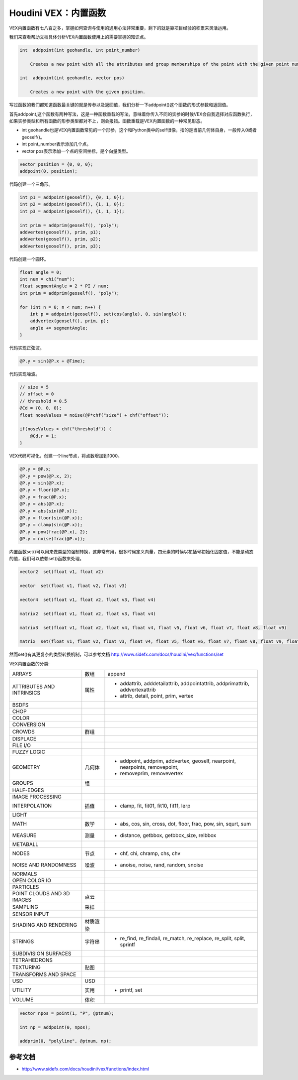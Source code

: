 ==============================
Houdini VEX：内置函数
==============================

VEX内置函数有七八百之多，掌握如何查询与使用的通用心法非常重要，剩下的就是靠项目经验的积累来灵活运用。

我们来查看帮助文档具体分析VEX内置函数使用上的需要掌握的知识点。

.. code-block:: python

    int  addpoint(int geohandle, int point_number)

        Creates a new point with all the attributes and group memberships of the point with the given point number.

    int  addpoint(int geohandle, vector pos)

        Creates a new point with the given position.

写过函数的我们都知道函数最关键的就是传参以及返回值，我们分析一下addpoint()这个函数的形式参数和返回值。

首先addpoint,这个函数有两种写法，这是一种函数重载的写法，意味着你传入不同的实参的时候VEX会自我选择对应函数执行，如果实参类型和所有函数的形参类型都对不上，则会报错。函数重载是VEX内置函数的一种常见形态。

- int geohandle也是VEX内置函数常见的一个形参，这个和Python类中的self很像，指的是当前几何体自身，一般传入0或者geoself()。

- int point_number表示添加几个点。

- vector pos表示添加一个点的空间坐标，是个向量类型。

.. code-block:: python

    vector position = {0, 0, 0};
    addpoint(0, position);

代码创建一个三角形。

.. code-block:: python

    int p1 = addpoint(geoself(), {0, 1, 0});
    int p2 = addpoint(geoself(), {1, 1, 0});
    int p3 = addpoint(geoself(), {1, 1, 1});

    int prim = addprim(geoself(), "poly");
    addvertex(geoself(), prim, p1);
    addvertex(geoself(), prim, p2);
    addvertex(geoself(), prim, p3);

代码创建一个圆环。

.. code-block:: python

    float angle = 0;
    int num = chi("num");
    float segmentAngle = 2 * PI / num;
    int prim = addprim(geoself(), "poly");

    for (int n = 0; n < num; n++) {
        int p = addpoint(geoself(), set(cos(angle), 0, sin(angle)));
        addvertex(geoself(), prim, p);
        angle += segmentAngle;
    }

代码实现正弦波。

.. code-block:: python

    @P.y = sin(@P.x + @Time);

代码实现噪波。

.. code-block:: python

    // size = 5
    // offset = 0
    // threshold = 0.5
    @Cd = {0, 0, 0};
    float noseValues = noise(@P*chf("size") + chf("offset"));

    if(noseValues > chf("threshold")) {
        @Cd.r = 1;
    }


VEX代码可视化，创建一个line节点，将点数增加到1000。

.. code-block:: python

    @P.y = @P.x;
    @P.y = pow(@P.x, 2);
    @P.y = sin(@P.x);
    @P.y = floor(@P.x);
    @P.y = frac(@P.x);
    @P.y = abs(@P.x);
    @P.y = abs(sin(@P.x));
    @P.y = floor(sin(@P.x));
    @P.y = clamp(sin(@P.x));
    @P.y = pow(frac(@P.x), 2);
    @P.y = noise(frac(@P.x));


内置函数set()可以用来做类型的强制转换，这非常有用，很多时候定义向量，四元素的时候以花括号初始化固定值，不能是动态的值，我们可以依赖set()函数来处理。

.. code-block:: python

    vector2  set(float v1, float v2)

    vector  set(float v1, float v2, float v3)

    vector4  set(float v1, float v2, float v3, float v4)

    matrix2  set(float v1, float v2, float v3, float v4)

    matrix3  set(float v1, float v2, float v4, float v4, float v5, float v6, float v7, float v8, float v9)

    matrix  set(float v1, float v2, float v3, float v4, float v5, float v6, float v7, float v8, float v9, float v10, float v11, float v12, float v13, float v14, float v15, float v16)

然而set()有其更复杂的类型转换机制，可以参考文档 http://www.sidefx.com/docs/houdini/vex/functions/set

VEX内置函数的分类:

============================== ========== ==============================================================================
ARRAYS                          数组       append
ATTRIBUTES AND INTRINSICS       属性       - addattrib, adddetailattrib, addpointattrib, addprimattrib, addvertexattrib
                                           - attrib, detail, point, prim, vertex
BSDFS                                      
CHOP                                       
COLOR                                     
CONVERSION                                
CROWDS                          群组       
DISPLACE                                  
FILE I/O                                  
FUZZY LOGIC                               
GEOMETRY                        几何体     - addpoint, addprim, addvertex, geoself, nearpoint, nearpoints, removepoint,
                                           - removeprim, removevertex
GROUPS                          组         
HALF-EDGES                                 
IMAGE PROCESSING                           
INTERPOLATION                   插值       - clamp, fit, fit01, fit10, fit11, lerp
LIGHT                                      
MATH                            数学       - abs, cos, sin, cross, dot, floor, frac, pow, sin, squrt, sum
MEASURE                         测量       - distance, getbbox, getbbox_size, relbbox
METABALL                        
NODES                           节点       - chf, chi, chramp, chs, chv
NOISE AND RANDOMNESS            噪波       - anoise, noise, rand, random, snoise
NORMALS                         
OPEN COLOR IO                   
PARTICLES                       
POINT CLOUDS AND 3D IMAGES      点云
SAMPLING                        采样
SENSOR INPUT                    
SHADING AND RENDERING           材质渲染
STRINGS                         字符串      - re_find, re_findall, re_match, re_replace, re_split, split, sprintf
SUBDIVISION SURFACES            
TETRAHEDRONS                    
TEXTURING                       贴图
TRANSFORMS AND SPACE            
USD                             USD
UTILITY                         实用       - printf, set
VOLUME                          体积       
============================== ========== ==============================================================================

.. code-block:: bash

    vector npos = point(1, "P", @ptnum);

    int np = addpoint(0, npos);

    addprim(0, "polyline", @ptnum, np);

---------------
参考文档
---------------

- http://www.sidefx.com/docs/houdini/vex/functions/index.html

